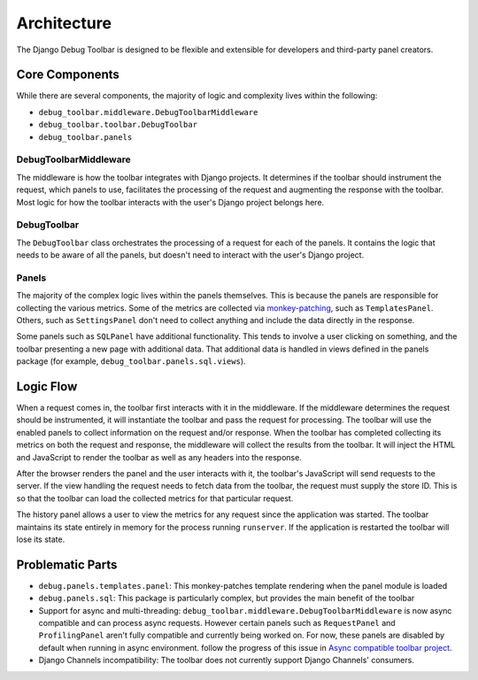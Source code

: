 Architecture
============

The Django Debug Toolbar is designed to be flexible and extensible for
developers and third-party panel creators.

Core Components
---------------

While there are several components, the majority of logic and complexity
lives within the following:

- ``debug_toolbar.middleware.DebugToolbarMiddleware``
- ``debug_toolbar.toolbar.DebugToolbar``
- ``debug_toolbar.panels``

^^^^^^^^^^^^^^^^^^^^^^
DebugToolbarMiddleware
^^^^^^^^^^^^^^^^^^^^^^

The middleware is how the toolbar integrates with Django projects.
It determines if the toolbar should instrument the request, which
panels to use, facilitates the processing of the request and augmenting
the response with the toolbar. Most logic for how the toolbar interacts
with the user's Django project belongs here.

^^^^^^^^^^^^
DebugToolbar
^^^^^^^^^^^^

The ``DebugToolbar`` class orchestrates the processing of a request
for each of the panels. It contains the logic that needs to be aware
of all the panels, but doesn't need to interact with the user's Django
project.

^^^^^^
Panels
^^^^^^

The majority of the complex logic lives within the panels themselves. This
is because the panels are responsible for collecting the various metrics.
Some of the metrics are collected via
`monkey-patching <https://stackoverflow.com/a/5626250>`_, such as
``TemplatesPanel``. Others, such as ``SettingsPanel`` don't need to collect
anything and include the data directly in the response.

Some panels such as ``SQLPanel`` have additional functionality. This tends
to involve a user clicking on something, and the toolbar presenting a new
page with additional data. That additional data is handled in views defined
in the panels package (for example, ``debug_toolbar.panels.sql.views``).

Logic Flow
----------

When a request comes in, the toolbar first interacts with it in the
middleware. If the middleware determines the request should be instrumented,
it will instantiate the toolbar and pass the request for processing. The
toolbar will use the enabled panels to collect information on the request
and/or response. When the toolbar has completed collecting its metrics on
both the request and response, the middleware will collect the results
from the toolbar. It will inject the HTML and JavaScript to render the
toolbar as well as any headers into the response.

After the browser renders the panel and the user interacts with it, the
toolbar's JavaScript will send requests to the server. If the view handling
the request needs to fetch data from the toolbar, the request must supply
the store ID. This is so that the toolbar can load the collected metrics
for that particular request.

The history panel allows a user to view the metrics for any request since
the application was started. The toolbar maintains its state entirely in
memory for the process running ``runserver``. If the application is
restarted the toolbar will lose its state.

Problematic Parts
-----------------

- ``debug.panels.templates.panel``: This monkey-patches template rendering
  when the panel module is loaded
- ``debug.panels.sql``: This package is particularly complex, but provides
  the main benefit of the toolbar
- Support for async and multi-threading: ``debug_toolbar.middleware.DebugToolbarMiddleware``
  is now async compatible and can process async requests. However certain
  panels such as ``RequestPanel`` and ``ProfilingPanel`` aren't
  fully compatible and currently being worked on. For now, these panels
  are disabled by default when running in async environment.
  follow the progress of this issue in `Async compatible toolbar project <https://github.com/orgs/jazzband/projects/9>`_.
- Django Channels incompatibility: The toolbar does not currently support
  Django Channels' consumers.

